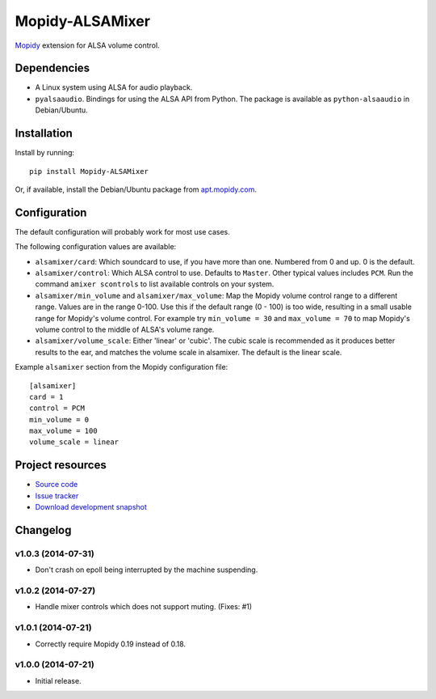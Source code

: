 ****************
Mopidy-ALSAMixer
****************

.. image:: https://img.shields.io/pypi/v/Mopidy-ALSAMixer.svg?style=flat
    :target: https://pypi.python.org/pypi/Mopidy-ALSAMixer/
    :alt: Latest PyPI version

.. image:: https://img.shields.io/pypi/dm/Mopidy-ALSAMixer.svg?style=flat
    :target: https://pypi.python.org/pypi/Mopidy-ALSAMixer/
    :alt: Number of PyPI downloads

.. image:: https://img.shields.io/travis/mopidy/mopidy-alsamixer/master.png?style=flat
    :target: https://travis-ci.org/mopidy/mopidy-alsamixer
    :alt: Travis CI build status

.. image:: https://img.shields.io/coveralls/mopidy/mopidy-alsamixer/master.svg?style=flat
   :target: https://coveralls.io/r/mopidy/mopidy-alsamixer?branch=master
   :alt: Test coverage

`Mopidy <http://www.mopidy.com/>`_ extension for ALSA volume control.


Dependencies
============

- A Linux system using ALSA for audio playback.

- ``pyalsaaudio``. Bindings for using the ALSA API from Python. The package is
  available as ``python-alsaaudio`` in Debian/Ubuntu.


Installation
============

Install by running::

    pip install Mopidy-ALSAMixer

Or, if available, install the Debian/Ubuntu package from `apt.mopidy.com
<http://apt.mopidy.com/>`_.


Configuration
=============

The default configuration will probably work for most use cases.

The following configuration values are available:

- ``alsamixer/card``: Which soundcard to use, if you have more than one.
  Numbered from 0 and up. 0 is the default.

- ``alsamixer/control``: Which ALSA control to use. Defaults to ``Master``.
  Other typical values includes ``PCM``. Run the command ``amixer scontrols``
  to list available controls on your system.

- ``alsamixer/min_volume`` and ``alsamixer/max_volume``: Map the Mopidy volume control range to
  a different range. Values are in the range 0-100. Use this if the default range (0 - 100)
  is too wide, resulting in a small usable range for Mopidy's volume control.
  For example try ``min_volume = 30`` and ``max_volume = 70`` to map Mopidy's volume control to the middle
  of ALSA's volume range.

- ``alsamixer/volume_scale``: Either 'linear' or 'cubic'. The cubic scale is recommended as it produces
  better results to the ear, and matches the volume scale in alsamixer. The default is the linear scale.

Example ``alsamixer`` section from the Mopidy configuration file::

    [alsamixer]
    card = 1
    control = PCM
    min_volume = 0
    max_volume = 100
    volume_scale = linear

Project resources
=================

- `Source code <https://github.com/mopidy/mopidy-alsamixer>`_
- `Issue tracker <https://github.com/mopidy/mopidy-alsamixer/issues>`_
- `Download development snapshot <https://github.com/mopidy/mopidy-alsamixer/archive/master.tar.gz#egg=Mopidy-ALSAMixer-dev>`_


Changelog
=========

v1.0.3 (2014-07-31)
-------------------

- Don't crash on epoll being interrupted by the machine suspending.

v1.0.2 (2014-07-27)
-------------------

- Handle mixer controls which does not support muting. (Fixes: #1)

v1.0.1 (2014-07-21)
-------------------

- Correctly require Mopidy 0.19 instead of 0.18.

v1.0.0 (2014-07-21)
-------------------

- Initial release.
